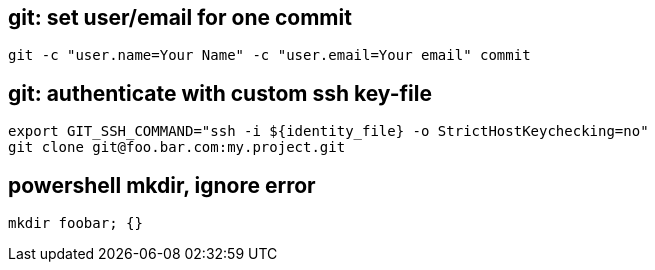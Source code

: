 == git: set user/email for one commit
```
git -c "user.name=Your Name" -c "user.email=Your email" commit 
```

== git: authenticate with custom ssh key-file

```
export GIT_SSH_COMMAND="ssh -i ${identity_file} -o StrictHostKeychecking=no"
git clone git@foo.bar.com:my.project.git
```

== powershell mkdir, ignore error
```
mkdir foobar; {}
```

